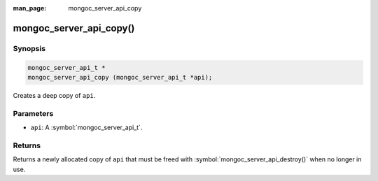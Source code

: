 :man_page: mongoc_server_api_copy

mongoc_server_api_copy()
========================

Synopsis
--------

.. code-block:: c

  mongoc_server_api_t *
  mongoc_server_api_copy (mongoc_server_api_t *api);

Creates a deep copy of ``api``.

Parameters
----------

* ``api``: A :symbol:`mongoc_server_api_t`.

Returns
-------

Returns a newly allocated copy of ``api`` that must be freed with :symbol:`mongoc_server_api_destroy()` when no longer in use.
